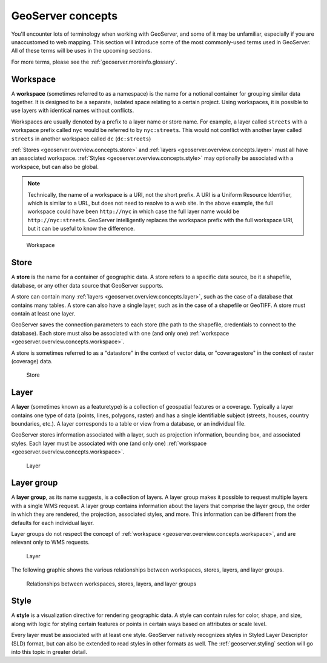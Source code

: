 .. _geoserver.overview.concepts:

GeoServer concepts
==================

You'll encounter lots of terminology when working with GeoServer, and some of it may be unfamiliar, especially if you are unaccustomed to web mapping. This section will introduce some of the most commonly-used terms used in GeoServer. All of these terms will be uses in the upcoming sections.

For more terms, please see the :ref:`geoserver.moreinfo.glossary`.


.. _geoserver.overview.concepts.workspace:

Workspace
---------

A **workspace** (sometimes referred to as a namespace) is the name for a notional container for grouping similar data together. It is designed to be a separate, isolated space relating to a certain project. Using workspaces, it is possible to use layers with identical names without conflicts.

Workspaces are usually denoted by a prefix to a layer name or store name. For example, a layer called ``streets`` with a workspace prefix called ``nyc`` would be referred to by ``nyc:streets``. This would not conflict with another layer called ``streets`` in another workspace called ``dc`` (``dc:streets``)

:ref:`Stores <geoserver.overview.concepts.store>` and :ref:`layers <geoserver.overview.concepts.layer>` must all have an associated workspace. :ref:`Styles <geoserver.overview.concepts.style>` may optionally be associated with a workspace, but can also be global.

.. note:: Technically, the name of a workspace is a URI, not the short prefix. A URI is a Uniform Resource Identifier, which is similar to a URL, but does not need to resolve to a web site. In the above example, the full workspace could have been ``http://nyc`` in which case the full layer name would be ``http://nyc:streets``.  GeoServer intelligently replaces the workspace prefix with the full workspace URI, but it can be useful to know the difference.

.. figure:: img/concepts_workspace.png

   Workspace

.. _geoserver.overview.concepts.store:

Store
-----

A **store** is the name for a container of geographic data. A store refers to a specific data source, be it a shapefile, database, or any other data source that GeoServer supports.

A store can contain many :ref:`layers <geoserver.overview.concepts.layer>`, such as the case of a database that contains many tables. A store can also have a single layer, such as in the case of a shapefile or GeoTIFF. A store must contain at least one layer.

GeoServer saves the connection parameters to each store (the path to the shapefile, credentials to connect to the database). Each store must also be associated with one (and only one) :ref:`workspace <geoserver.overview.concepts.workspace>`.

A store is sometimes referred to as a "datastore" in the context of vector data, or "coveragestore" in the context of raster (coverage) data.

.. figure:: img/concepts_store.png

   Store

.. _geoserver.overview.concepts.layer:

Layer
-----

A **layer** (sometimes known as a featuretype) is a collection of geospatial features or a coverage. Typically a layer contains one type of data (points, lines, polygons, raster) and has a single identifiable subject (streets, houses, country boundaries, etc.). A layer corresponds to a table or view from a database, or an individual file.

GeoServer stores information associated with a layer, such as projection information, bounding box, and associated styles. Each layer must be associated with one (and only one) :ref:`workspace <geoserver.overview.concepts.workspace>`.

.. figure:: img/concepts_layer.png

   Layer

.. _geoserver.overview.concepts.layergroup:

Layer group
-----------

A **layer group**, as its name suggests, is a collection of layers. A layer group makes it possible to request multiple layers with a single WMS request. A layer group contains information about the layers that comprise the layer group, the order in which they are rendered, the projection, associated styles, and more. This information can be different from the defaults for each individual layer.

Layer groups do not respect the concept of :ref:`workspace <geoserver.overview.concepts.workspace>`, and are relevant only to WMS requests.

.. figure:: img/concepts_layer.png

   Layer

The following graphic shows the various relationships between workspaces, stores, layers, and layer groups.

.. figure:: img/concepts.png

   Relationships between workspaces, stores, layers, and layer groups

.. _geoserver.overview.concepts.style:

Style
-----

A **style** is a visualization directive for rendering geographic data. A style can contain rules for color, shape, and size, along with logic for styling certain features or points in certain ways based on attributes or scale level.

Every layer must be associated with at least one style. GeoServer natively recognizes styles in Styled Layer Descriptor (SLD) format, but can also be extended to read styles in other formats as well. The :ref:`geoserver.styling` section will go into this topic in greater detail.

